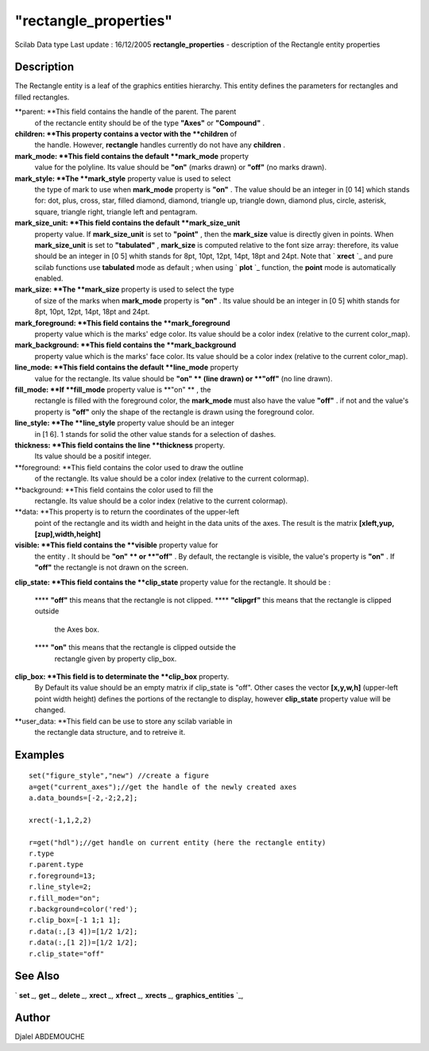 ====
"rectangle_properties"
====

Scilab Data type Last update : 16/12/2005
**rectangle_properties** - description of the Rectangle entity
properties



Description
~~~~~~~~~~~

The Rectangle entity is a leaf of the graphics entities hierarchy.
This entity defines the parameters for rectangles and filled
rectangles.

**parent: **This field contains the handle of the parent. The parent
  of the rectancle entity should be of the type **"Axes"** or
  **"Compound"** .
**children: **This property contains a vector with the **children** of
  the handle. However, **rectangle** handles currently do not have any
  **children** .
**mark_mode: **This field contains the default **mark_mode** property
  value for the polyline. Its value should be **"on"** (marks drawn) or
  **"off"** (no marks drawn).
**mark_style: **The **mark_style** property value is used to select
  the type of mark to use when **mark_mode** property is **"on"** . The
  value should be an integer in [0 14] which stands for: dot, plus,
  cross, star, filled diamond, diamond, triangle up, triangle down,
  diamond plus, circle, asterisk, square, triangle right, triangle left
  and pentagram.
**mark_size_unit: **This field contains the default **mark_size_unit**
  property value. If **mark_size_unit** is set to **"point"** , then the
  **mark_size** value is directly given in points. When
  **mark_size_unit** is set to **"tabulated"** , **mark_size** is
  computed relative to the font size array: therefore, its value should
  be an integer in [0 5] whith stands for 8pt, 10pt, 12pt, 14pt, 18pt
  and 24pt. Note that ` **xrect** `_ and pure scilab functions use
  **tabulated** mode as default ; when using ` **plot** `_ function, the
  **point** mode is automatically enabled.
**mark_size: **The **mark_size** property is used to select the type
  of size of the marks when **mark_mode** property is **"on"** . Its
  value should be an integer in [0 5] whith stands for 8pt, 10pt, 12pt,
  14pt, 18pt and 24pt.
**mark_foreground: **This field contains the **mark_foreground**
  property value which is the marks' edge color. Its value should be a
  color index (relative to the current color_map).
**mark_background: **This field contains the **mark_background**
  property value which is the marks' face color. Its value should be a
  color index (relative to the current color_map).
**line_mode: **This field contains the default **line_mode** property
  value for the rectangle. Its value should be **"on" ** (line drawn) or
  **"off"** (no line drawn).
**fill_mode: **If **fill_mode** property value is **"on" ** , the
  rectangle is filled with the foreground color, the **mark_mode** must
  also have the value **"off"** . if not and the value's property is
  **"off"** only the shape of the rectangle is drawn using the
  foreground color.
**line_style: **The **line_style** property value should be an integer
  in [1 6]. 1 stands for solid the other value stands for a selection of
  dashes.
**thickness: **This field contains the line **thickness** property.
  Its value should be a positif integer.
**foreground: **This field contains the color used to draw the outline
  of the rectangle. Its value should be a color index (relative to the
  current colormap).
**background: **This field contains the color used to fill the
  rectangle. Its value should be a color index (relative to the current
  colormap).
**data: **This property is to return the coordinates of the upper-left
  point of the rectangle and its width and height in the data units of
  the axes. The result is the matrix **[xleft,yup,[zup],width,height]**
**visible: **This field contains the **visible** property value for
  the entity . It should be **"on" ** or **"off"** . By default, the
  rectangle is visible, the value's property is **"on"** . If **"off"**
  the rectangle is not drawn on the screen.
**clip_state: **This field contains the **clip_state** property value
for the rectangle. It should be :
    **** **"off"** this means that the rectangle is not clipped.
    **** **"clipgrf"** this means that the rectangle is clipped outside
      the Axes box.
    **** **"on"** this means that the rectangle is clipped outside the
      rectangle given by property clip_box.


**clip_box: **This field is to determinate the **clip_box** property.
  By Default its value should be an empty matrix if clip_state is "off".
  Other cases the vector **[x,y,w,h]** (upper-left point width height)
  defines the portions of the rectangle to display, however
  **clip_state** property value will be changed.
**user_data: **This field can be use to store any scilab variable in
  the rectangle data structure, and to retreive it.




Examples
~~~~~~~~


::

    
       set("figure_style","new") //create a figure
       a=get("current_axes");//get the handle of the newly created axes
       a.data_bounds=[-2,-2;2,2];
    
       xrect(-1,1,2,2)
    
       r=get("hdl");//get handle on current entity (here the rectangle entity)
       r.type
       r.parent.type
       r.foreground=13;
       r.line_style=2;
       r.fill_mode="on";
       r.background=color('red');
       r.clip_box=[-1 1;1 1];
       r.data(:,[3 4])=[1/2 1/2];
       r.data(:,[1 2])=[1/2 1/2];
       r.clip_state="off"
          
     




See Also
~~~~~~~~

` **set** `_,` **get** `_,` **delete** `_,` **xrect** `_,` **xfrect**
`_,` **xrects** `_,` **graphics_entities** `_,



Author
~~~~~~

Djalel ABDEMOUCHE

.. _
      : ://./graphics/graphics_entities.htm
.. _
      : ://./graphics/set.htm
.. _
      : ://./graphics/xrects.htm
.. _
        : ://./graphics/plot.htm
.. _
      : ://./graphics/xfrect.htm
.. _
      : ://./graphics/get.htm
.. _
      : ://./graphics/xrect.htm
.. _
      : ://./graphics/delete.htm


